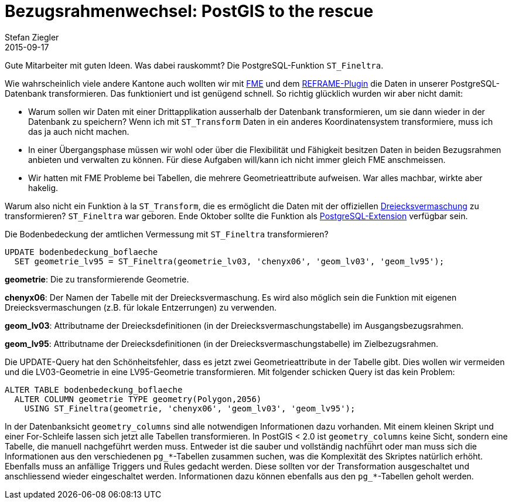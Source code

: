 = Bezugsrahmenwechsel: PostGIS to the rescue
Stefan Ziegler
2015-09-17
:jbake-type: post
:jbake-status: published
:jbake-tags: PostGIS,Bezugsrahmenwechsel,LV95
:idprefix:

Gute Mitarbeiter mit guten Ideen. Was dabei rauskommt? Die PostgreSQL-Funktion `ST_Fineltra`.

Wie wahrscheinlich viele andere Kantone auch wollten wir mit http://www.safe.com/[FME] und dem http://www.swisstopo.admin.ch/internet/swisstopo/de/home/products/software/products/reframe_fme.html[REFRAME-Plugin] die Daten in unserer PostgreSQL-Datenbank transformieren. Das funktioniert und ist genügend schnell. So richtig glücklich wurden wir aber nicht damit:

* Warum sollen wir Daten mit einer Drittapplikation ausserhalb der Datenbank transformieren, um sie dann wieder in der Datenbank zu speichern? Wenn ich mit `ST_Transform` Daten in ein anderes Koordinatensystem transformiere, muss ich das ja auch nicht machen.
* In einer Übergangsphase müssen wir wohl oder über die Flexibilität und Fähigkeit besitzen Daten in beiden Bezugsrahmen anbieten und verwalten zu können. Für diese Aufgaben will/kann ich nicht immer gleich FME anschmeissen.
* Wir hatten mit FME Probleme bei Tabellen, die mehrere Geometrieattribute aufweisen. War alles machbar, wirkte aber hakelig.

Warum also nicht ein Funktion à la `ST_Transform`, die es ermöglicht die Daten mit der offiziellen http://www.swisstopo.admin.ch/internet/swisstopo/de/home/topics/survey/lv95/lv03-lv95/chenyx06.html[Dreiecksvermaschung] zu transformieren? `ST_Fineltra` war geboren. Ende Oktober sollte die Funktion als http://www.postgresql.org/docs/9.4/static/extend-extensions.html[PostgreSQL-Extension] verfügbar sein.

Die Bodenbedeckung der amtlichen Vermessung mit `ST_Fineltra` transformieren?

[source,sql,linenums]
----
UPDATE bodenbedeckung_boflaeche
  SET geometrie_lv95 = ST_Fineltra(geometrie_lv03, 'chenyx06', 'geom_lv03', 'geom_lv95');
----

*geometrie*: Die zu transformierende Geometrie.

*chenyx06*: Der Namen der Tabelle mit der Dreiecksvermaschung. Es wird also möglich sein die Funktion mit eigenen Dreiecksvermaschungen (z.B. für lokale Entzerrungen) zu verwenden.

*geom_lv03*: Attributname der Dreiecksdefinitionen (in der Dreiecksvermaschungstabelle) im Ausgangsbezugsrahmen.

*geom_lv95*: Attributname der Dreiecksdefinitionen (in der Dreiecksvermaschungstabelle) im Zielbezugsrahmen.

Die UPDATE-Query hat den Schönheitsfehler, dass es jetzt zwei Geometrieattribute in der Tabelle gibt. Dies wollen wir vermeiden und die LV03-Geometrie in eine LV95-Geometrie transformieren. Mit folgender schicken Query ist das kein Problem:

[source,sql,linenums]
----
ALTER TABLE bodenbedeckung_boflaeche
  ALTER COLUMN geometrie TYPE geometry(Polygon,2056)
    USING ST_Fineltra(geometrie, 'chenyx06', 'geom_lv03', 'geom_lv95');
----

In der Datenbanksicht `geometry_columns` sind alle notwendigen Informationen dazu vorhanden. Mit einem kleinen Skript und einer For-Schleife lassen sich jetzt alle Tabellen transformieren. In PostGIS < 2.0 ist `geometry_columns` keine Sicht, sondern eine Tabelle, die manuell nachgeführt werden muss. Entweder ist die sauber und vollständig nachführt oder man muss sich die Informationen aus den verschiedenen `pg_*`-Tabellen zusammen suchen, was die Komplexität des Skriptes natürlich erhöht. Ebenfalls muss an anfällige Triggers und Rules gedacht werden. Diese sollten vor der Transformation ausgeschaltet und anschliessend wieder eingeschaltet werden. Informationen dazu können ebenfalls aus den `pg_*`-Tabellen geholt werden.

